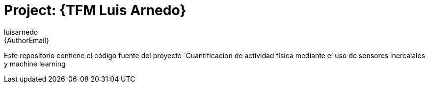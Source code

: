 :Author: luisarnedo
:Email: {AuthorEmail}
:Date: 29/05/2022
:Revision: version#
:License: Public Domain

= Project: {TFM Luis Arnedo}

Este repositorio contiene el código fuente del proyecto ´Cuantificacion de actividad física mediante el uso de sensores inercaiales y machine learning
